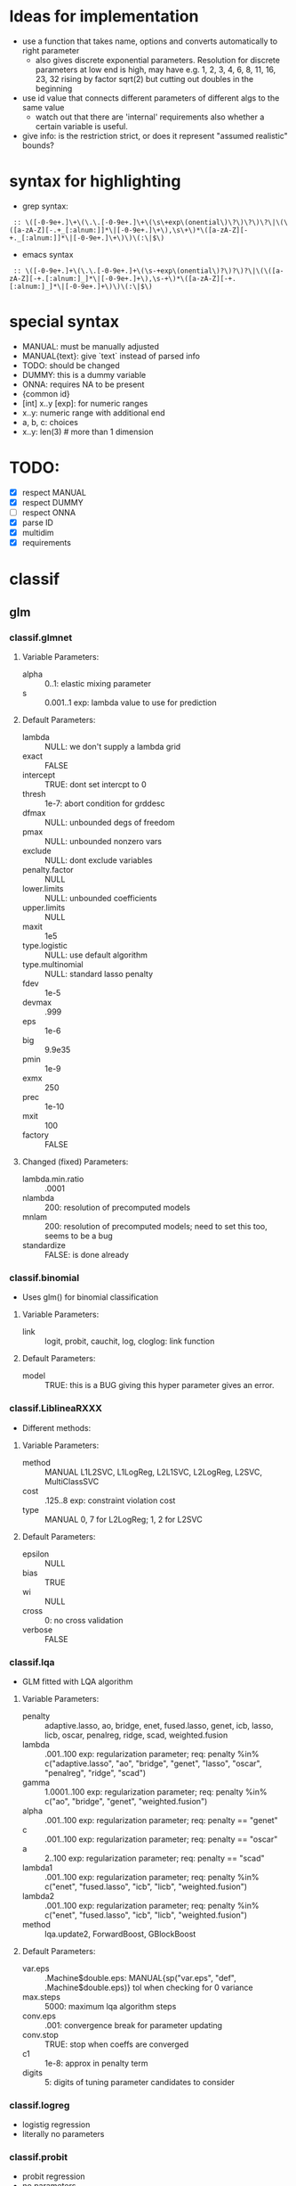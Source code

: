* Ideas for implementation
- use a function that takes name, options and converts automatically to right parameter
  - also gives discrete exponential parameters. Resolution for discrete parameters at low end is high, may have e.g. 1, 2, 3, 4, 6, 8, 11, 16, 23, 32 rising by factor sqrt(2) but cutting out doubles in the beginning
- use id value that connects different parameters of different algs to the same value
  - watch out that there are 'internal' requirements also whether a certain variable is useful.
- give info: is the restriction strict, or does it represent "assumed realistic" bounds?


* syntax for highlighting
- grep syntax:
:  :: \([-0-9e+.]\+\(\.\.[-0-9e+.]\+\(\s\+exp\(onential\)\?\)\?\)\?\|\(\([a-zA-Z][-.+_[:alnum:]]*\|[-0-9e+.]\+\),\s\+\)*\([a-zA-Z][-+._[:alnum:]]*\|[-0-9e+.]\+\)\)\(:\|$\)
- emacs syntax
:  :: \([-0-9e+.]+\(\.\.[-0-9e+.]+\(\s-+exp\(onential\)?\)?\)?\|\(\([a-zA-Z][-+.[:alnum:]_]*\|[-0-9e+.]+\),\s-+\)*\([a-zA-Z][-+.[:alnum:]_]*\|[-0-9e+.]+\)\)\(:\|$\)
* special syntax
- MANUAL: must be manually adjusted
- MANUAL{text}: give `text` instead of parsed info
- TODO: should be changed
- DUMMY: this is a dummy variable
- ONNA: requires NA to be present
- {common id}
- [int] x..y [exp]: for numeric ranges
- x..y: numeric range with additional end 
- a, b, c: choices
- x..y: len(3) # more than 1 dimension
* TODO:
- [X] respect MANUAL
- [X] respect DUMMY
- [ ] respect ONNA
- [X] parse ID
- [X] multidim
- [X] requirements

* classif
** glm
*** classif.glmnet
**** Variable Parameters:
   - alpha :: 0..1: elastic mixing parameter
   - s :: 0.001..1 exp: lambda value to use for prediction
**** Default Parameters:
   - lambda :: NULL: we don't supply a lambda grid
   - exact :: FALSE
   - intercept :: TRUE: dont set intercpt to 0
   - thresh :: 1e-7: abort condition for grddesc
   - dfmax :: NULL: unbounded degs of freedom
   - pmax :: NULL: unbounded nonzero vars
   - exclude :: NULL: dont exclude variables
   - penalty.factor :: NULL
   - lower.limits :: NULL: unbounded coefficients
   - upper.limits :: NULL
   - maxit :: 1e5
   - type.logistic :: NULL: use default algorithm
   - type.multinomial :: NULL: standard lasso penalty
   - fdev :: 1e-5
   - devmax :: .999
   - eps :: 1e-6
   - big :: 9.9e35
   - pmin :: 1e-9
   - exmx :: 250
   - prec :: 1e-10
   - mxit :: 100
   - factory :: FALSE
**** Changed (fixed) Parameters:
   - lambda.min.ratio :: .0001
   - nlambda :: 200: resolution of precomputed models
   - mnlam :: 200: resolution of precomputed models; need to set this too, seems to be a bug
   - standardize :: FALSE: is done already
*** classif.binomial
- Uses glm() for binomial classification
**** Variable Parameters:
   - link :: logit, probit, cauchit, log, cloglog: link function
**** Default Parameters:
   - model :: TRUE: this is a BUG giving this hyper parameter gives an error.
*** classif.LiblineaRXXX
- Different methods:
**** Variable Parameters:
   - method :: MANUAL L1L2SVC, L1LogReg, L2L1SVC, L2LogReg, L2SVC, MultiClassSVC
   - cost :: .125..8 exp: constraint violation cost
   - type :: MANUAL 0, 7 for L2LogReg; 1, 2 for L2SVC
**** Default Parameters:
   - epsilon :: NULL
   - bias :: TRUE
   - wi :: NULL
   - cross :: 0: no cross validation
   - verbose :: FALSE
*** classif.lqa
- GLM fitted with LQA algorithm
**** Variable Parameters:
   - penalty :: adaptive.lasso, ao, bridge, enet, fused.lasso, genet, icb, lasso, licb, oscar, penalreg, ridge, scad, weighted.fusion
   - lambda :: .001..100 exp: regularization parameter; req: penalty %in% c("adaptive.lasso", "ao", "bridge", "genet", "lasso", "oscar", "penalreg", "ridge", "scad")
   - gamma :: 1.0001..100 exp: regularization parameter; req: penalty %in% c("ao", "bridge", "genet", "weighted.fusion")
   - alpha :: .001..100 exp: regularization parameter; req: penalty == "genet"
   - c :: .001..100 exp: regularization parameter; req: penalty == "oscar"
   - a :: 2..100 exp: regularization parameter; req: penalty == "scad"
   - lambda1 :: .001..100 exp: regularization parameter; req: penalty %in% c("enet", "fused.lasso", "icb", "licb", "weighted.fusion")
   - lambda2 :: .001..100 exp: regularization parameter; req: penalty %in% c("enet", "fused.lasso", "icb", "licb", "weighted.fusion")
   - method :: lqa.update2, ForwardBoost, GBlockBoost
**** Default Parameters:
   - var.eps :: .Machine$double.eps: MANUAL{sp("var.eps", "def", .Machine$double.eps)} tol when checking for 0 variance
   - max.steps :: 5000: maximum lqa algorithm steps
   - conv.eps :: .001: convergence break for parameter updating
   - conv.stop :: TRUE: stop when coeffs are converged
   - c1 :: 1e-8: approx in penalty term
   - digits :: 5: digits of tuning parameter candidates to consider
*** classif.logreg
- logistig regression
- literally no parameters
*** classif.probit
- probit regression
- no parameters
*** classif.plr
- Logistic regression, L2 penalty
**** Variable Parameters:
   - lambda :: 1e-5..100 exp: regularization parameter
   - cp.type :: bic, aic
**** Default Parameters:
   - cp :: 2: will be ignored when cp.type is given.
** discriminant analysis
*** classif.lda
- Linear discriminant analysis
**** Variable Parameters:
   - method :: moment, mle, mve, t: {da.method}
   - nu :: 2..64 exp: {da.nu} t degrees of freedom, req: method=='t'
   - predict.method :: plug-in, predictive, debiased: {da.pm}
**** Default Parameters:
   - tol :: .0001
   - CV :: FALSE: don't do cross validation
*** classif.qda
- quadratic discriminant analysis
- see also: classif.lda
**** Variable Parameters:
   - method :: moment, mle, mve, t: {da.method}
   - nu :: 2..64 exp: {da.nu} t degrees of freedom, req: method=='t'
   - predict.method :: plug-in, predictive, debiased: {da.pm}
*** classif.linDA
- linear discriminant analysis
**** Default Parameters:
   - validation :: NULL: no validation
*** classif.sparseLDA
- sparse linear discriminant analysis
**** Variable Parameters:
   - lambda :: 1e-10..1 exp: weight on L2 norm for elastic regression
   - maxIte :: int 50..400 exponential: number of iterations
**** Default Parameters:
   - trace :: FALSE
   - tol :: 1e-6
*** classif.rrlda
- robust regularized linear discriminant analysis
**** Variable Parameters:
   - lambda :: 0.01..10: penalty parameter for sparseness of inverse scatter matrix
   - hp :: 0.3..1: robustness parameter specifying no of observations in computation
   - nssamples :: int 10..1000 exp: number of start samples to use for iterated estimation
   - maxit :: int 50..400 exponential: number of iterations
   - penalty :: L1, L2: type of penalty
**** Default Parameters:
   - prior :: NULL: don't give any prior
*** classif.rda
- Regularized discriminant analysis
**** Variable Parameters:
   - kernel :: rectangular, triangular, epanechnikov, biweight, triweight, cos, inv, gaussian
   - crossval :: TRUE, FALSE
   - train.fraction :: 0.1..0.9: the fraction of the data used for training
   - fold :: int 1..32 exp: number of crossval- or bootstrap samples
   - K :: int 30..3000 exp: steps until temp == 0; req: SimAnn == TRUE && schedule == 1
   - alpha :: 1..4: power of temp reduction; req: SimAnn == TRUE && schedule == 2
   - zero.temp :: .001..0.1 exp: temp at which to set temperature to 0 req: SimAnn == TRUE && schedule == 1
   - halflife :: 5..1000 exp: steps that reduce temperature to 1/2. req: SimAnn == TRUE && schedule == 1
   - T.start :: .01..100 exp: starting temp; req: SimAnn == TRUE
   - schedule :: 1, 2: req: SimAnn == FALSE
   - trafo :: TRUE, FALSE: use transformed variables
   - SimAnn :: TRUE, FALSE: use simulated annealing
**** Default Parameters:
   - lambda :: NULL: is estimated by the algorithm
   - gamma :: NULL: is estimated by the algorithm
   - output :: FALSE: no log output
**** Changed (fixed) Parameters:
   - estimate.error :: FALSE: we do this ourselves.
*** classif.sda
- shrinkage discriminant analysis
**** Variable Parameters:
   - lambda :: 0..1: shrinkage parameter
   - lambda.var :: 0..1: shrinkage intensity for variance
   - lambda.freqs :: 0..1: shrinkage intensity for frequencies
   - diagonal :: TRUE, FALSE: DDA vs. LDA
**** Default Parameters:
   - verbose :: TRUE: output
*** classif.plsdaCaret
- partial least squares discriminant analysis
**** Variable Parameters:
   - ncomp :: int 2..64 exp: number of components to include in the model
   - probMethod :: softmax, Bayes
*** classif.mda
- Mixture Discriminant Analysis
**** Variable Parameters:
   - subclasses :: int 1..32 exp: subclasses per class
   - sub.df :: int 1..32 exp: subclasses degrees of freedom
   - method :: polyreg, mars, bruto, gen.ridge
   - start.method :: kmeans, lvq
   - tries :: int 5..20: number of retries of mda initialization
   - criterion :: misclassification, deviance: optimization crit for mda init.
**** Default Parameters:
   - tot.df :: NULL: total degrees of freedom; we declare df per class
   - dimension :: NULL: not specifying model dimension in advance
   - eps :: 2.22e-16: MANUAL{sp("eps", "def", .Machine$double.eps)}
   - iter :: 5: number of iterations
   - trace :: FALSE
**** Changed (fixed) Parameters:
   - keep.fitted :: FALSE: don't keep fitted values
*** classif.hdrda
- "HDRDA classifier from Ramey, Stein, and Young (2014)"
**** Variable Parameters:
   - lambda :: 0..1: pooling parameter
   - gamma :: 0.001..0.3 exponential: shrinkage parameter
   - shrinkage_type :: ridge, convex: cov matrix shrinkage type
**** Default Parameters:
   - prior :: NULL
   - tol :: 1e-6
   - projected :: FALSE
*** classif.quaDA
- Another quadratic discriminant analysis
**** Variable Parameters:
   - validation :: crossval, learntest: {da.val} type of validation
*** classif.geoDA
**** Variable Parameters:
   - validation :: crossval, learntest: {da.val}
** KNN
*** classif.kknn
**** Variable Parameters:
   - k :: int 1..100 exp: {knn.k} number of NN to use
   - distance :: 0.5..4 exp
   - kernel :: triangular, rectangular, epanechnikov, biweight, triweight, cos, inv, gaussian
**** Changed (fixed) Parameters:
   - scale :: FALSE
*** classif.knn
**** Variable Parameters:
   - k :: int 1..100 exp: {knn.k} number of NN to use
**** Default Parameters:
   - l :: 0: never doubt
   - prob :: FALSE: no probability returned
   - use.all :: TRUE
*** classif.rknn
- random knn
- TODO bug: additional parameters possible for rpart() part.
**** Variable Parameters:
   - k :: int 1..100 exp: number of NN to use. since this is a knn ensemble it does not have the knn.k-id.
   - r :: int 100..4000 exp: number of KNNs
   - mtry :: int 3..40: number of features to draw
**** Default Parameters:
   - seed :: NULL: no seed
   - cluster :: NULL: is this even a thing?
*** classif.fnn
- Fast k nearest neighbours
**** Variable Parameters:
   - k :: int 1..100 exp: {knn.k} number of NN to use
   - algorithm :: cover_tree, kd_tree, brute: NN searching alg
**** Default Parameters:
   - prob :: FALSE
*** classif.IBk
- WEKA K-nearest neighbours classifier.
**** Variable Parameters:
   - I :: TRUE, FALSE: weight neighbours by inv dist
   - F :: TRUE, FALSE: weight neighbours by 1-dist. req: I == FALSE
   - K :: int 1..100 exp: {knn.k} number of NN to use
**** Default Parameters:
   - X :: NULL: (false): don't optimize, /we/ are doing that already
   - E :: NULL: no effect when X not given.
   - A :: weka.core.neighboursearch.LinearNNSearch: use default NN alg
   - W :: NULL: no window
   - output-debug-info :: FALSE
** TREE
*** classif.ctree
**** Variable Parameters:
   - teststat :: quad, max: type of test statistic  I WANT TO KNOW IF THIS IS RELEVANT IF TESTTYPE IS NOT 'Teststatistic'
   - testtype :: Bonferroni, MonteCarlo, Univariate, Teststatistic
   - mincriterion :: 0.5..0.99: value of 1-p value that must be exceeded to implement split. req: testtype != "Teststatistic"
   - mincriterio :: 0..2.3: value of test statistics that must be exceeded to implement split. DUMMY req: testtype == "Teststatistic"
   - maxsurrogate :: int 0..5: number of surrogate splits to evaluate. NEEDS ORDERED COVARIABLES
   - limitmtry :: TRUE, FALSE: DUMMY if false, mtry is 0, otherwise 3 to 20.
   - mtry :: int 3..20: number of sampled variables for random forests. req: limitmtry == TRUE
   - minbucket :: int 1..32 exp: {tree.m} minimum weight in terminal node
   - minsplit :: int 2..64 exp: minimum sum of weights to be considered for splitting
   - stump :: TRUE, FALSE
**** Default Parameters:
   - nresample :: 9999: number of MC replications when using distribution test stat
   - maxdepth :: 0: no restriction on tree size
**** Changed (fixed) Parameters:
   - savesplitstats :: FALSE: save statistics about node splits
*** classif.J48
- WEKA C4.5 decision tree
**** Variable Parameters:
   - U :: TRUE, FALSE: {tree.u} no pruning y/n
   - O :: TRUE, FALSE: no collapsing y/n
   - C :: 0.1...9: {tree.c} pruning confidence
   - M :: int 1..32 exp: {tree.m} minimum instances per leaf
   - R :: TRUE, FALSE: {tree.r} reduced error pruning
   - N :: int 2..8: {tree.n} req: R == TRUE
   - B :: TRUE, FALSE: {tree.b} only binary splits
   - S :: TRUE, FALSE: no subtree raising y/n
   - J :: TRUE, FALSE: {tree.j} MDL correction for info gain on numeric attributes
**** Default Parameters:
   - Q :: NULL: no seed
   - output-debug-info :: FALSE
**** Changed (fixed) Parameters:
   - L :: FALSE: cleanup
   - A :: FALSE: Laplace smoothing not necessary
*** classif.PART
- WEKA PART decision list
**** Variable Parameters:
   - C :: 0.1..0.9: {tree.c} pruning confidence
   - M :: int 1..32 exp: {tree.m} minimum instances per leaf
   - R :: TRUE, FALSE: {tree.r} reduced error pruning
   - N :: int 2..8: {tree.n} req: R == TRUE
   - B :: TRUE, FALSE: {tree.b} only binary splits
   - U :: TRUE, FALSE: {tree.u} no pruning y/n
   - J :: TRUE, FALSE: {tree.j} do not use MDL correction
**** Default Parameters:
   - Q :: NULL: no seed
   - output-debug-info :: FALSE: no debug output
*** classif.nodeHarvest
- "simple interpretable tree-like estimator for high-dimensional regression and classification"
**** Variable Parameters:
   - nodesize :: int 1..32 exp: min samples per node
   - nodes :: int 100..10000 exp: "nodes in initial large ensemble of nodes"
   - maxinter :: int 1..3: max order of interactions
   - mode :: mean, outbag
   - biascorr :: TRUE, FALSE: experimental bias correction
**** Default Parameters:
   - onlyinter :: NULL: btw. the type specification is false, it should be a list of character BUG
   - addto :: NULL: don't add to any other model
   - lambda :: NULL: no limit on samples in nodes
**** Changed (fixed) Parameters:
   - silent :: TRUE: no output
*** classif.rpart
- recursive partitioning and regression trees
**** Variable Parameters:
   - minsplit :: int 2..64 exp: minimum sum of weights to be considered for splitting
   - minbucket :: int 1..32 exp: {tree.m} minimum weight in terminal node
   - cp :: 1e-4..0.5 exp: complexity parameter
   - usesurrogate :: 0, 1, 2: ONNA how to use surrogate in splitting process
   - surrogatestyle :: 0, 1: ONNA how to use surrogate
   - maxdepth :: int 1..30 exp: maximum depth of any node
**** Default Parameters:
   - maxcompete :: 4: only affects output
   - maxsurrogate :: 5: only affects output
   - parms :: NULL: further parameters not given
**** Changed (fixed) Parameters:
   - xval :: 0: no crossvalidation
** Random Forests
*** classif.bartMachine
- Bayesian Additive Regression Trees
**** Variable Parameters:
   - num_trees :: int 25..200 exponential: number of trees to grow
   - alpha :: 0..1: nonterminal node probability parameter
   - beta :: 1..3: nonterminal node probability parameter
   - k :: 1..4: distribution parameter
   - mh_prob_steps :: 0.00000001..1: len(3) prior probabilities for three different actions. The program normalizes this.
**** Default Parameters:
   - num_burn_in :: 250: number of trees to use as burn-in
   - num_iterations_after_burn_in :: 1000: number of MCMC samples
   - q :: 0.9: not used for classification
   - prob_rule_class :: 0.5: prob to choose positive outcome
   - debug_log :: FALSE
   - cov_prior_vec :: NULL: relative probability of being split candidate for each covariate.
   - use_missing_data :: TRUE
   - use_missing_data_dummies_as_covars :: FALSE: (TODO: need to add this feature to preprocess)
   - replace_missing_data_with_x_j_bar :: FALSE: (this is in preprocess)
   - impute_missingness_with_rf_impute :: FALSE: (need to add this to preprocess)
   - impute_missingness_with_x_j_bar_for_lm :: TRUE
   - num_rand_samps_in_library :: 10000: amount of randomnes sampled for MCMC
   - mem_cache_for_speed :: TRUE: set to FALSE if mem requirements too large
   - serialize :: FALSE: serialize resulting object (large mem requirement)
   - seed :: NULL: initialize seed in R and JAVA. (TODO: test whether it should be set so that java side of things is deterministic)
**** Changed (fixed) Parameters:
   - run_in_sample :: FALSE
   - verbose :: FALSE
*** classif.cforest
- TODO: THIS IS FUCKED UP BEYOND REPAIR, SOMEONE NEEDS TO REPAIR THE MLR INTERFACE FIRST
- Random forest and bagging ensemble
**** Variable Parameters:
   - xxx :: MANUAL repair this...
   - ntree :: int 100..4000 exp: {rf.numtree} number of trees to grow
   - mtry :: 3..20 exp: number of sampled variables. TODO: could also do 'NULL' or 0 or Inf, but the formalism doesn't allow that so far.
   - replace :: TRUE, FALSE: {rf.replace} sampling of observations without replacement?
   - fraction :: 0.1..0.9: req: replace==FALSE
   - teststat :: quad, max: test statistic to apply
   - testtype :: Univariate, Bonferroni, MonteCarlo, Teststatistic
   - mincriterion :: 0.5..0.99: value of 1-p value that must be exceeded to implement split. req: testtype != "Teststatistic"
   - mincriterio :: 0..2.3: value of test statistics that must be exceeded to implement split. DUMMY req: testtype == "Teststatistic"
   - minprob :: 0..1: TODO this is where I gave up...
**** Default Parameters:
   - trace :: FALSE
*** classif.randomForest
- Random forest (who could have guessed..)
**** Variable Parameters:
   - ntree :: int 100..4000 exp: {rf.numtree} number of trees to grow
   - mtry :: int 3..40: {rf.mtry} number of sampled variables
   - replace :: TRUE, FALSE: {rf.replace} sampling with / wo replacement
   - nodesize :: int 1..32 exp: {rf.nodesize} min samples per node
**** Default Parameters:
   - classwt :: NULL: prior of classes
   - cutoff :: NULL: use majority vote
   - sampsize :: NULL: be dependent on rows and `replace`
   - maxnodes :: NULL: don't limit terminal nodes
   - importance :: FALSE: don't assess importance
   - localImp :: FALSE: no local importance assessment
   - norm.votes :: TRUE: final votes as fractions
   - do.trace :: FALSE: no verbose output
   - keep.inbag :: FALSE: don't remember bagged samples
*** classif.extraTrees
- "Classification and regression based on an ensemble of decision trees"
**** Variable Parameters:
   - ntree :: int 100..4000 exp: {rf.numtree} number of trees to grow
   - mtry :: int 3..40: {rf.mtry} number of sampled variables
   - nodesize :: int 1..32 exp: {rf.nodesize} terminal node size
   - numRandomCuts :: int 1..16 exp: number of tried cuts
   - evenCuts :: TRUE, FALSE
   - subsetSizesIsNull :: TRUE, FALSE: DUMMY
   - subsetSizes :: int 10..1000 exp: req: subsetSizesIsNull == FALSE
**** Default Parameters:
   - numThreads :: 1: let's not get too fancy
   - subsetGroups :: NULL: not for optimization
   - tasks :: NULL: task feature not used
   - probOfTaskCuts :: NULL
   - numRandomTaskCuts :: 1
**** Changed (fixed) Parameters:
   - na.action :: fuse
*** classif.randomForestSRC
- Random forest for survival, regression, classification
**** Variable Parameters:
   - ntree :: int 100..4000 exp: {rf.numtree} number of trees to grow
   - mtry :: int 3..40: {rf.mtry} number of sampled variables
   - nodesize :: int 1..32 exp: {rf.nodesize} min samples per node
   - nsplit :: int 0..32 exp: number of splits
**** Default Parameters:
   - nimpute :: 1: doesn't matter with na.action==na.omit.
   - xwar.wt :: NULL: even splitting prob
   - forest :: TRUE: return forest object for prediction (duh)
   - seed :: NULL: no seed
   - do.trace :: FALSE: no verbose output
   - statistics :: FALSE: no statistics
   - fast.restore :: FALSE: don't even know what this does but its marked as not tunable
**** Changed (fixed) Parameters:
   - bootstrap :: none: no bootstrap
   - na.action :: na.omit: imputation, if it happens, happens during preprocessing.
   - membership :: FALSE: don't need inbag info
*** classif.ranger
- guess what, another random forest (yay)
**** Variable Parameters:
   - num.trees :: int 100..4000 exp: {rf.numtree} number of trees to grow
   - mtry :: int 3..40: {rf.mtry} number of sampled variables
   - min.node.size :: int 1..32 exp: {rf.nodesize} min samples per node
   - replace :: TRUE, FALSE: {rf.replace} sampling w / wo replacement
**** Default Parameters:
   - split.select.weights :: NULL: even split probability
   - always.split.variables :: NULL: no special variables
   - importance :: none: don't calculate importance values
   - scale.permutation.importance :: FALSE: not needed when not computing importance
   - save.memory :: FALSE: no memory optimization
   - seed :: NULL: no seed.
**** Changed (fixed) Parameters:
   - respect.unordered.factors :: TRUE: treat unordered factor vars as unordered
   - num.threads :: 1: single threaded.
   - verbose :: FALSE
*** classif.rFerns
- random ferns
**** Variable Parameters:
   - depth :: int 1..16 exp: depth of ferns
   - ferns :: int 100..4000 exp: number of ferns to grow
**** Default Parameters:
   - importance :: FALSE: don't calculate importance
   - reportErrorEvery :: 0: not verbose
   - saveForest :: TRUE
   - saveErrorPropagation :: FALSE: don't need error info
*** classif.rotationForest
- random forest + pca
**** Variable Parameters:
   - K :: int 3..40: MANUAL{sp("K", "real", c(2, 40), trafo=function(x) max(1, round(sum(info$n.feat) / x)))} number of variables per subset. Need to implement K = round(ncol(x) / Kinverse, 0).
   - L :: int 25..100: number of trees
** Boosting
*** classif.ada
- Described in "Additive Logistic Regression: A Statistical View of Boosting" (Friedman 2000).
- Uses AdBoost with trees
- The algorithms used are dependent on "type" parameter and are Alg 1, 2 and 4 for "discrete", "real" and "gentle".
**** Variable Parameters:
   - loss :: exponential, logistic: loss function that is optimized
   - type :: discrete, real, gentle: slight differences in algorithm used
   - iter :: int 25..400 exponential: {boostree.iter} number of boosting iterations. Range seems sensible in paper
   - nu :: 0.001..0.3 exponential: {boostree.nu} shrinkage parameter
   - model.coef :: TRUE, FALSE: use stageweights in boosting
**** Default Parameters:
   - minsplit :: 20: bug in ada...
   - minbucket :: NULL: bug in ada...
   - cp :: 0.01: bug in ada...
   - usesurrogate :: 2: bug in ada...
   - surrogatestyle :: 0: bug in ada...
   - maxdepth :: 30: bug in ada...
   - bag.frac :: 0.5
   - bag.shift :: FALSE: only makes sense if bag.frac is small according to manual
   - delta :: 1e-10: tolerance for convergence
   - maxcompete :: 4: only affects output
   - maxsurrogate :: 5: only affects output
   - verbose :: FALSE: little output
   - xval :: 10: bug in ada...
**** Changed (fixed) Parameters:
   - max.iter :: 40: newton steps. Conservatively chosen for large data sets; this might be relevant when we start optimizing runtime
*** classif.blackboost
- gradient boosting using regression trees as base-learners
**** Variable Parameters:
   - family :: AdaExp, Binomial
   - mstop :: int 25..400 exp: {boostree.iter} number of boosting iterations
   - nu :: .001..0.3 exponential: {boostree.nu} shrinkage parameter
   - teststat :: quad, max: type of test statistic  I WANT TO KNOW IF THIS IS RELEVANT IF TESTTYPE IS NOT 'Teststatistic'
   - testtype :: Bonferroni, MonteCarlo, Univariate, Teststatistic
   - mincriterion :: 0.5..0.99: value of 1-p value that must be exceeded to implement split. req: testtype != "Teststatistic"
   - mincriterio :: 0..2.3: value of test statistics that must be exceeded to implement split. DUMMY req: testtype == "Teststatistic"
   - maxsurrogate :: int 0..5: number of surrogate splits to evaluate. NEEDS ORDERED COVARIABLES
   - limitmtry :: TRUE, FALSE: DUMMY if false, mtry is 0, otherwise 3 to 20.
   - mtry :: int 3..20: number of sampled variables for random forests. req: limitmtry == TRUE
   - minbucket :: int 1..32 exp: minimum weight in terminal node
   - minsplit :: int 2..64 exp: minimum sum of weights to be considered for splitting
   - stump :: TRUE, FALSE
**** Default Parameters:
   - nresample :: 9999: number of MC replications when using distribution test stat
   - maxdepth :: 0: no restriction on tree size
**** Changed (fixed) Parameters:
   - risk :: none: TODO: idk if this is really necessary at all
   - savesplitstats :: FALSE: save statistics about node splits
*** classif.boosting
- AdaBoost.M1 and SAMME using classification trees
**** Variable Parameters:
   - boos :: TRUE, FALSE: whether to adjust weights
   - mfinal :: int 25..400 exp: {boostree.iter} number of boosting iterations
   - coeflearn :: Breiman, Freund, Zhu: coefficient learning algorithm
   - minsplit :: int 2..64 exp: {boostree.minsplit} minimum sum of weights to be considered for splitting
   - minbucket :: int 1..32 exp: {boostree.minbucket} minimum weight in terminal node
   - cp :: 1e-4..0.5 exp: {boostree.cp} complexity parameter
   - usesurrogate :: 0, 1, 2: {boostree.usersur} ONNA how to use surrogate in splitting process
   - surrogatestyle :: 0, 1: {boostree.surstyle} ONNA  how to use surrogate
   - maxdepth :: int 1..30 exp: {boostree.maxdepth} maximum depth of any node
**** Default Parameters:
   - maxcompete :: 4: only affects output
   - maxsurrogate :: 5: only affects output
**** Changed (fixed) Parameters:
   - xval :: 0: no crossvalidation
*** classif.bst
**** Variable Parameters:
   - xxx :: MANUAL Gradient Boosting, seems like this wouldn't be adding anything so I'll skip it for now
*** classif.gbm
- "Generalized Boosted Regression Modeling"
**** Variable Parameters:
   - distribution :: bernoulli, adaboost, huberized, multinomial
   - n.trees :: int 100..4000 exp
   - interaction.depth :: int 1..3: max order of interactions
   - n.minobsinnode :: int 1..32 exp
   - shrinkage :: 0.0001..0.3 exp
   - bag.fraction :: .1...9
**** Default Parameters:
   - cv.folds :: 0: no cross validation
   - train.fraction :: 1
   - verbose :: FALSE
*** classif.glmboost
**** Variable Parameters:
   - family :: AdaExp, Binomial
   - mstop :: int 25..400 exp: req: m == "mstop"
   - msto :: 400: DUMMY req: m != "mstop"
   - nu :: .001...3 exp
   - risk :: inbag, oobag, none
   - stopintern :: TRUE, FALSE
   - m :: mstop, cv: also option 'aic', but for some reason that doesn't work (BUG?)
**** Default Parameters:
   - center :: FALSE
   - trace :: FALSE
*** classif.xgboost
- extreme gradient boosting
**** Variable Parameters:
   - booster :: gbtree, gblinear: which booster to use
   - eta :: 0..1: req: booster == "gbtree"
   - gamma :: .0001..1 exp: minimum loss reduction required to make partition. req: booster == "gbtree"
   - max_depth :: int 1..32 exp: maximum depth of a tree. req: booster == "gbtree"
   - min_child_weight :: int 1..32 exp: minimum sum of weight needed in a child. req: booster == "gbtree"
   - subsample :: .3..1: subsample of training to use. req: booster == "gbtree"
   - colsample_bytree :: .3..1: ratio of columns when constructing tree. req: booster == "gbtree"
   - num_parallel_tree :: int 1..100 exp: trees per round. req: booster == "gbtree"
   - lambda :: .001..10 exp: L2 reqularization term on weights. req: booster == "gblinear"
   - lambda_bias :: .001..10 exp: L2 regularization term on bias. req: booster == "gblinear"
   - alpha :: .001..10 exp: L1 regularization term on weights. req: booster == "gblinear"
   - base_score :: 0..1: initial prediction score.. not really sure what it is but oh well
   - nrounds :: int 1..16 exp: number of passes. Not sure whether this is a sensible range.
**** Default Parameters:
   - silent :: 0: some output
   - eval_metric :: error: use default
   - maximize :: TRUE: does not matter since early.stop.round is NULL.
**** Changed (fixed) Parameters:
   - nthread :: 1: only one thread
   - verbose :: 0: stay silent
   - print.every.n :: 1000000000: stay silent
   - early.stop.round :: 1000000000: we don't want to use the early stopping feature, but passing NULL seems to be not an option.
   - missing :: 2147359313: we don't have a missing indicator, but we can't give NULL here, so we take a number that is unlikely to be chosen.
   - objective :: NULL: we must set this to NULL so it gets chosen automatically.
** SVM
*** classif.dcSVM
- Divide and Conquer kernel Support Vector Machine
- http://jmlr.org/proceedings/papers/v32/hsieha14.pdf
**** Variable Parameters:
   - k :: int 2..6 exp: number of sub-problems divided
   - kernel :: 1, 2, 3: kernel type
   - max.levels :: int 1..32 exp: maximum number of levels
   - final.training :: FALSE, TRUE: usually false
   - cluster.method :: kmeans, kernkmeans: {svm.cluster} clustering algorithm
**** Default Parameters:
   - pre.scale :: FALSE: we scale ourselves
   - seed :: NULL: random seed
   - verbose :: TRUE: print training info
   - valid.x :: NULL
   - valid.y :: NULL
   - valid.metric :: NULL
   - cluster.fun :: NULL
   - cluster.predict :: NULL
   - early :: 0: (would have the range 0..max.levels: use early prediction)
**** Changed (fixed) Parameters:
   - m :: 1000: used in the paper; more an influence on performance, maybe add option "Infinity"
*** classif.clusterSVM
- Clustered Support Vector Machine
**** Variable Parameters:
   - centers :: int 2..6 exp: number of centers in clustering
   - lambda :: 0.5..4 exp: weight of global l2 norm
   - type :: 1, 2, 3, 5: idk, the default parameter set says so
   - cost :: 0.1..10 exp: inverse of regularisation constant
   - cluster.method :: kmeans, kernkmeans: {svm.cluster} clustering algorithm
**** Default Parameters:
   - cluster.object :: NULL: internal object
   - sparse :: TRUE: return sparse object
   - valid.x :: NULL
   - valid.y :: NULL
   - valid.metric :: NULL
   - epsilon :: NULL
   - bias :: TRUE: use bias term
   - wi :: NULL: weights of classes
   - verbose :: 1: output some information
   - seed :: NULL: random seed
   - cluster.fun :: NULL
   - cluster.predict :: NULL
*** classif.ksvm
- Support Vector Machine
**** Variable Parameters:
   - type :: C-svc, nu-svc, C-bsvc, spoc-svc, kbb-svc: svm type
   - kernel :: vanilladot, polydot, rbfdot, tanhdot, laplacedot, besseldot, anovadot, splinedot, stringdot: {svm.kernel}
   - C :: .125..8 exp: {svm.c} constraint violation cost. req: type %in% c("C-svc", "C-bsvc", "spoc-svc", "kbb-svc")
   - nu :: .001...1 exp: {svm.nu} req: type == "nu-svc"
   - epsilon :: .001...5 exp: {svm.epsilon} insensitive loss epsilon. req: type %in% c("eps-svr", "nu-svr", "eps-bsvm")
   - sigma :: .001..100 exp: inverse kernel width; req: kernel %in% c("rbfdot", "anovadot", "besseldot", "laplacedot")
   - degree :: int 1..10 exp: {svm.degree} req: kernel %in% c("polydot", "anovadot", "besseldot")
   - scale :: .001..100 exp: {svm.scale} req: kernel %in% c("polydot", "tanhdot")
   - offset :: 0..4: {svm.offset} req: kernel %in% c("polydot", "tanhdot")
   - order :: int 0..6: {svm.order} integer, req: kernel == "besseldot"
   - shrinking :: TRUE, FALSE: {svm.shrink} use shrinking heuristic
**** Default Parameters:
   - tol :: .001: termination criterion
   - class.weights :: NULL
**** Changed (fixed) Parameters:
   - scaled :: FALSE: we do that ourselves
   - cache :: 400
   - fit :: FALSE: don't include computed values
*** classif.gaterSVM
- "Mixture SVMs with gater function"
- described in "A Parallel Mixture of SVMs for Very Large Scale Problems"
**** Variable Parameters:
   - m :: int 10..50 exp: number of experts as in the paper
   - max.iter :: int 50..400 exp: number of iterations
   - hidden :: int 3..200 exp: number of hidden units
   - learningrate :: 0.01..0.8 exp
   - threshold :: 1e-7..1e-1 exp: stopping condition
   - stepmax :: int 50..400 exp
   - c :: 1, 100, 10000: upper bound for samples / subset is n / m + c.
**** Default Parameters:
   - seed :: NULL: random seed
   - valid.x :: NULL
   - valid.y :: NULL
   - valid.metric :: NULL
**** Changed (fixed) Parameters:
   - verbose :: TRUE: print training info
*** classif.lssvm
- Least Squares Support Vector Machine
**** Variable Parameters:
   - kernel :: vanilladot, polydot, rbfdot, tanhdot, laplacedot, besseldot, anovadot, splinedot, stringdot: {svm.kernel}
   - tau :: .001...100 exp: regularization parameter
   - reduced :: TRUE, FALSE: solve full problem vs. reduced problem using csi
   - sigma :: .001..100 exp: inverse kernel width; req: kernel %in% c("rbfdot", "anovadot", "besseldot", "laplacedot")
   - degree :: int 1..10 exp: {svm.degree} req: kernel %in% c("polydot", "anovadot", "besseldot")
   - scale :: .001..100 exp: {svm.scale} req: kernel %in% c("polydot", "tanhdot")
   - offset :: 0..4: {svm.offset} req: kernel %in% c("polydot", "tanhdot")
   - order :: int 0..6: {svm.order} integer, req: kernel == "besseldot"
**** Default Parameters:
   - tol :: .0001: termination criterion
**** Changed (fixed) Parameters:
   - scaled :: FALSE: we do that ourselves
   - fitted :: FALSE: TODO is named 'fitted' in mlr, which is a BUG?
*** classif.svm
**** Variable Parameters:
   - type :: C-classification, nu-classification
   - cost :: .125..8 exp: {svm.c} constraint violation cost. req: type == "C-classification"
   - nu :: .001...1 exp: {svm.nu} req: type == "nu-classification"
   - kernel :: linear, polynomial, radial, sigmoid: kernel type
   - degree :: int 1..10 exp: {svm.degree} [this is classif.ksvm's 'degree' parameter] req: kernel == "polynomial"
   - coef0 :: 0..4: {svm.offset} [this is classif.ksvm's 'offset' parameter] req: kernel == "polynomial" || kernel == "sigmoid"
   - gamma :: .001..100 exp: {svm.scale} [this is classif.ksvm's 'scale' parameter] req: kernel != "linear"
   - shrinking :: TRUE, FALSE: {svm.shrink} use shrinking heuristic
**** Default Parameters:
   - class.weights :: NULL: use 1 weights
   - tolerance :: 0.001: termination criterion
   - cross :: 0: no cross validation
**** Changed (fixed) Parameters:
   - cachesize :: 400: 400 mb cache
   - fitted :: FALSE: don't return fitted values
   - scale :: FALSE: we do that ourselves.
** Neural Nets
*** classif.avNNet
**** Variable Parameters:
   - xxx :: MANUAL seems to be bagging using nnet; ignoring this for the time being.
*** classif.dbnDNN
**** Variable Parameters:
   - numlayers :: 2, 5, 7: {nn.nlayer} DUMMY
   - hidden :: int 3..100 exp: len(2) {nn.h2} req: numlayers==2
   - hidde :: int 3..100 exp: len(5) {nn.h5} DUMMY req: numlayers==5
   - hidd :: int 3..100 exp: len(7) {nn.h7} DUMMY req: numlayers==7
   - activationfun :: sigm, linear, tanh: {nn.afun}
   - learningrate :: 0.01..2 exp: {nn.lrate}
   - momentum :: 0..0.8: {nn.momentum}
   - learningrate_scale :: 0.2..1 exp: {nn.lrs}
   - numepochs :: int 1..6: {nn.epochs}
   - batchsize :: int 5..500 exp: {nn.bs}
   - hidden_dropout :: 0.5..1: {nn.dropout}
   - output :: sigm, linear, softmax: {nn.output}
   - cd :: int 1..5: boltzmann machine init rounds
**** Default Parameters:
   - visible_dropout :: 0
*** classif.mlp
- Multilayer perceptron
**** Variable Parameters:
   - xxx :: MANUAL Skipping this for now since we have a few NNs already
*** classif.multinom
- multinomial log-linear models via neural nets
- TODO: what about MaxNWts : 100000: maximum number of weights. Maybe change this to abort slow runs prematurely. DUMMY since mlr doesn't know about it.
**** Variable Parameters:
   - decay :: 0.0001..0.3 exponential: {nn.shallowdecay} weight decay
   - maxit :: int 50..400 exponential: {nn.shallowmaxit} number of iterations
**** Default Parameters:
   - Hess :: FALSE: don't return hessian
   - summ :: 0: don't sum and change weights
   - censored :: FALSE: (interpretation of input format)
   - model :: FALSE
   - rang :: 0.7: initial random weights. This is too parameter dependent
   - trace :: TRUE: Tracing optimization
   - abstoll :: 0.0001
   - reltoll :: 1e-8
*** classif.nnet
- Single-hidden-layer neural network with multinomial log-linear models and possible skip-layer connections
**** Variable Parameters:
   - size :: int 3..200 exponential: number of units in hidden layer
   - skip :: FALSE, TRUE: skip layers
   - decay :: 0.0001..0.3 exponential: {nn.shallowdecay} weight decay
   - maxit :: int 50..400 exponential: {nn.shallowmaxit} number of iterations
**** Default Parameters:
   - rang :: 0.7: initial random weights. This is too parameter dependent
   - Hess :: FALSE: return hessian
   - trace :: TRUE: Tracing optimization
   - abstoll :: 0.0001
   - reltoll :: 1e-8
**** Changed (fixed) Parameters:
   - MaxNWts :: 100000: maximum number of weights. Maybe change this to abort slow runs prematurely
*** classif.nnTrain
- choo choo, motherfucker
**** Variable Parameters:
   - numlayers :: 2, 5, 7: {nn.nlayer} DUMMY
   - hidden :: int 3..100 exp: len(2) {nn.h2} req: numlayers==2
   - hidde :: int 3..100 exp: len(5) {nn.h5} DUMMY req: numlayers==5
   - hidd :: int 3..100 exp: len(7) {nn.h7} DUMMY req: numlayers==7
   - activationfun :: sigm, linear, tanh: {nn.afun}
   - learningrate :: 0.01..2 exp: {nn.lrate}
   - momentum :: 0..0.8: {nn.momentum}
   - learningrate_scale :: 0.2..1 exp: {nn.lrs}
   - numepochs :: int 1..6: {nn.epochs}
   - batchsize :: int 5..500 exp: {nn.bs}
   - hidden_dropout :: 0.5..1: {nn.dropout}
   - output :: sigm, linear, softmax: {nn.output}
**** Default Parameters:
   - initW :: NULL: random init weights
   - initB :: NULL: random init bias
   - visible_dropout :: 0
*** classif.neuralnet
- neural nets using backpropagation
- TODO: linear.output broken.
**** Variable Parameters:
   - numlayers :: 2, 5, 7: {nn.nlayer} DUMMY
   - hidden :: int 3..100 exp: len(2) {nn.h2} req: numlayers==2
   - hidde :: int 3..100 exp: len(5) {nn.h5} DUMMY req: numlayers==5
   - hidd :: int 3..100 exp: len(7) {nn.h7} DUMMY req: numlayers==7
   - threshold :: .0001...1 exp: stopping criterion
   - stepmax :: int 50..400 exponential: number of iterations
   - rep :: int 1..16 exp: repetitions of fitting
   - algorithm :: backprop, rprop+, rprop-, sag, slr
   - learningrate.limit :: .01..2 exp: len(2) req: algorithm != "backprop"
   - learningrate.factor :: .01..2 exp: len(2) req: algorithm != "backprop"
   - learningrate :: 0.01..2 exp: {nn.lrate} req: algorithm == "backprop"
   - err.fct :: sse, ce: error function
   - act.fct :: logistic, tanh: activation function
**** Default Parameters:
   - startweights :: NULL: init randomly
   - lifesign :: none: not verbose
   - lifesign.step :: 1000: print after this many steps
   - exclude :: NULL: don't exclude
   - constant.weights :: NULL: no constant weights
   - likelihood :: FALSE: no further calculation
   - linear.output :: TRUE: TODO: this is a bug
*** classif.saeDNN
- deep neural net initialized by stacked autoencoder
**** Variable Parameters:
   - numlayers :: 2, 5, 7: {nn.nlayer} DUMMY
   - hidden :: int 3..100 exp: len(2) {nn.h2} req: numlayers==2
   - hidde :: int 3..100 exp: len(5) {nn.h5} DUMMY req: numlayers==5
   - hidd :: int 3..100 exp: len(7) {nn.h7} DUMMY req: numlayers==7
   - activationfun :: sigm, linear, tanh: {nn.afun}
   - learningrate :: 0.01..2 exp: {nn.lrate}
   - momentum :: 0..0.8: {nn.momentum}
   - learningrate_scale :: 0.2..1 exp: {nn.lrs}
   - numepochs :: int 1..6: {nn.epochs}
   - batchsize :: int 5..500 exp: {nn.bs}
   - hidden_dropout :: 0.5..1: {nn.dropout}
   - output :: sigm, linear, softmax: {nn.output}
   - sae_output :: sigm, linear, softmax
**** Default Parameters:
   - visible_dropout :: 0
** Other
*** classif.bdk
- Supervised version of Kohonen's self-organising maps
**** Variable Parameters:
   - xdim :: int 5..100 exp: {koho.x} grid X size (I don't really know how this works..)
   - ydim :: int 5..100 exp: {koho.y} grid Y size (I don't really know how this works..)
   - topo :: rectangular, hexagonal: {koho.topo} topology of the grid
   - rlen :: int 50..400 exp: {koho.rlen} idk lol
   - alpha :: MANUAL{sp("alpha", "real", c(0, 1), id="koho.alpha", trafo=function(x) c(.02, .001) * 20^x), dim=2} [0.1..0.02; 0.02..0.001] exp: {koho.alpha} learning rate
   - xweight :: 0.5..0.9: {koho.xweight} initial weight given to X map
   - n.hood :: circular, square: {koho.shape} shape of neighbourhood
   - toroidal :: TRUE, FALSE: {koho.toro} edges of map are joined
**** Default Parameters:
   - radius :: NULL: neighbourhood radius; not going to touch this for now
**** Changed (fixed) Parameters:
   - contin :: FALSE: indicate that we are dealing with categories
*** classif.lvq1
- "Learning Vector Quantization 1"
*** classif.naiveBayes
- naive Bayes classifier
**** Default Parameters:
   - laplace :: 0: no laplace smoothing
*** classif.OneR
- WEKA OneR
**** Variable Parameters:
   - B :: int 1..32 exp: minimum weight in terminal node
**** Default Parameters:
   - output-debug-info :: FALSE
*** classif.pamr
- Classification in microarrays
**** Variable Parameters:
   - scale.sd :: TRUE, FALSE: scale threshold by within class deviations
   - offset.percent :: 0..100: fudge factor percentile of gene stdevs
   - remove.zeros :: TRUE, FALSE: remove thresholds yielding zeros
   - sign.contrast :: both, negative, positive: directions of deviations of class wise average from overall average
   - threshold.predict.fraction :: MANUAL 0..1 in 0.01-steps. !!! need to create a wrapper that takes threshold.predict = max(thresholds) * trheshold.predict.fraction.
**** Default Parameters:
   - threshold :: NULL: let the software choose
   - threshold.scale :: NULL: no scaling of thresholds by class
   - se.scale :: NULL: no scaling of within class stderr
   - hetero :: NULL: would need to be set to a class label
   - prior :: NULL: uniform prior
**** Changed (fixed) Parameters:
   - n.threshold :: 100: number of threshold values
*** classif.JRip
**** Variable Parameters:
   - F :: int 2..8
   - N :: int 2..64 exp: minimum weight for split
   - O :: int 1..10: number of opt runs
   - P :: TRUE, FALSE: no pruning y/n
**** Default Parameters:
   - D :: FALSE: no debug mode
   - S :: NULL: no seed
   - E :: FALSE: check error rate
   - output-debug-info :: FALSE
*** classif.xyf
- Supervised version of Kohonen's self-organising maps
**** Variable Parameters:
   - xdim :: int 5..100 exp: {koho.x} grid X size (I don't really know how this works..)
   - ydim :: int 5..100 exp: {koho.y} grid Y size (I don't really know how this works..)
   - topo :: rectangular, hexagonal: {koho.topo} topology of the grid
   - rlen :: int 50..400 exp: {koho.rlen} idk lol
   - alpha :: MANUAL{sp("alpha", "real", c(0, 1), id="koho.alpha", trafo=function(x) c(.02, .001) * 20^x), dim=2} [0.4..0.02; 0.02..0.001] exp: {koho.alpha} learning rate
   - xweight :: 0.5..0.9: {koho.xweight} initial weight given to X map
   - n.hood :: circular, square: {koho.shape} shape of neighbourhood
   - toroidal :: TRUE, FALSE: {koho.toro} edges of map are joined
**** Default Parameters:
   - radius :: NULL: neighbourhood radius; not going to touch this for now
**** Changed (fixed) Parameters:
   - contin :: FALSE: indicate that we are dealing with categories
* regr
** regr.avNNet
x
** regr.bartMachine
x
** regr.bcart
** regr.bdk
x
** regr.bgp
** regr.bgpllm
** regr.blackboost
x
** regr.blm
** regr.brnn
** regr.bst
x
** regr.btgp
** regr.btgpllm
** regr.btlm
** regr.cforest
x
** regr.crs
** regr.ctree
x
** regr.cubist
** regr.elmNN
** regr.extraTrees
x
** regr.fnn
x
** regr.frbs
** regr.gbm
x
** regr.glmnet
x
** regr.IBkx
x
** regr.kknn
x
** regr.ksvm
x
** regr.LiblineaRXXX
x
** regr.lm
** regr.mars
** regr.mob
** regr.nnet
x
** regr.nodeHarvest
x
** regr.pcr
** regr.penalized.lasso
** regr.penalized.ridge
** regr.plsr
** regr.randomForest
x
** regr.randomForestSRC
x
** regr.ranger
** regr.rknn
x
** regr.rpart
x
** regr.rsm
** regr.rvm
** regr.svm
x
** regr.xgboost
x
** regr.xyf
x

* surv
** surv.cforest
** surv.coxph
** surv.cvglmnet
** surv.glmboost
** surv.glmnet
** surv.penalized
** surv.randomForestSRC
** surv.ranger
** surv.rpart
* cluster
** cluster.EM
** cluster.FarthestFirst
** cluster.SimpleKMeans
** cluster.XMeans
* multilabel
** multilabel.rFerns
